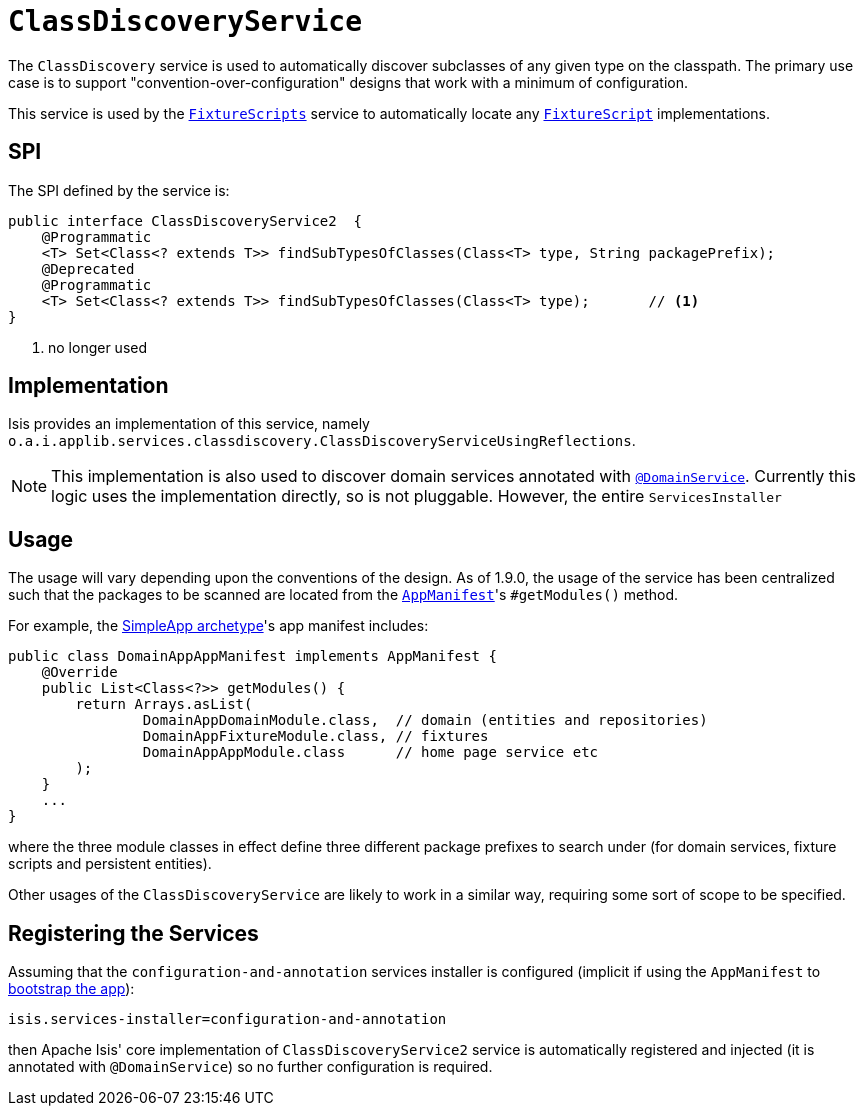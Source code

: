 [[_rg_services-spi_manpage-ClassDiscoveryService]]
= `ClassDiscoveryService`
:Notice: Licensed to the Apache Software Foundation (ASF) under one or more contributor license agreements. See the NOTICE file distributed with this work for additional information regarding copyright ownership. The ASF licenses this file to you under the Apache License, Version 2.0 (the "License"); you may not use this file except in compliance with the License. You may obtain a copy of the License at. http://www.apache.org/licenses/LICENSE-2.0 . Unless required by applicable law or agreed to in writing, software distributed under the License is distributed on an "AS IS" BASIS, WITHOUT WARRANTIES OR  CONDITIONS OF ANY KIND, either express or implied. See the License for the specific language governing permissions and limitations under the License.
:_basedir: ../
:_imagesdir: images/



The `ClassDiscovery` service is used to automatically discover subclasses of any given type on the classpath.  The primary use case is to support "convention-over-configuration" designs that work with a minimum of configuration.

This service is used by the xref:rg.adoc#_rg_classes_super_manpage-FixtureScripts[`FixtureScripts`] service to automatically locate any xref:rg.adoc#_rg_classes_super_manpage-FixtureScript[`FixtureScript`] implementations.



== SPI

The SPI defined by the service is:

[source,java]
----
public interface ClassDiscoveryService2  {
    @Programmatic
    <T> Set<Class<? extends T>> findSubTypesOfClasses(Class<T> type, String packagePrefix);
    @Deprecated
    @Programmatic
    <T> Set<Class<? extends T>> findSubTypesOfClasses(Class<T> type);       // <1>
}
----
<1> no longer used



== Implementation

Isis provides an implementation of this service, namely `o.a.i.applib.services.classdiscovery.ClassDiscoveryServiceUsingReflections`.

[NOTE]
====
This implementation is also used to discover domain services annotated with xref:rg.adoc#_rg_annotations_manpage-DomainService[`@DomainService`].  Currently this logic uses the implementation directly, so is not pluggable.  However, the entire `ServicesInstaller`
====



== Usage

The usage will vary depending upon the conventions of the design.  As of 1.9.0, the usage of the service has been
centralized such that the packages to be scanned are located from the xref:rg.adoc#_rg_classes_AppManifest-bootstrapping[`AppManifest`]'s `#getModules()` method.

For example, the xref:ug.adoc#_ug_getting-started_simpleapp-archetype[SimpleApp archetype]'s app manifest includes:

[source,java]
----
public class DomainAppAppManifest implements AppManifest {
    @Override
    public List<Class<?>> getModules() {
        return Arrays.asList(
                DomainAppDomainModule.class,  // domain (entities and repositories)
                DomainAppFixtureModule.class, // fixtures
                DomainAppAppModule.class      // home page service etc
        );
    }
    ...
}
----

where the three module classes in effect define three different package prefixes to search under (for domain services, fixture scripts and persistent entities).

Other usages of the `ClassDiscoveryService` are likely to work in a similar way, requiring some sort of scope to be specified.


== Registering the Services

Assuming that the `configuration-and-annotation` services installer is configured (implicit if using the
`AppManifest` to xref:rg.adoc#_rg_classes_AppManifest-bootstrapping[bootstrap the app]):

[source,ini]
----
isis.services-installer=configuration-and-annotation
----

then Apache Isis' core implementation of `ClassDiscoveryService2` service is automatically registered and injected (it is annotated with `@DomainService`) so no further configuration is required.



